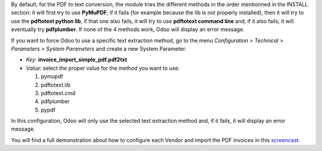 By default, for the PDF to text conversion, the module tries the different methods in the order mentionned in the INSTALL section: it will first try to use **PyMuPDF**; if it fails (for example because the lib is not properly installed), then it will try to use the **pdftotext python lib**, if that one also fails, it will try to use **pdftotext command line** and, if it also fails, it will eventually try **pdfplumber**. If none of the 4 methods work, Odoo will display an error message.

If you want to force Odoo to use a specific text extraction method, go to the menu *Configuration > Technical > Parameters > System Parameters* and create a new System Parameter:

* *Key*: **invoice_import_simple_pdf.pdf2txt**
* *Value*: select the proper value for the method you want to use:

  1. pymupdf
  #. pdftotext.lib
  #. pdftotext.cmd
  #. pdfplumber
  #. pypdf

In this configuration, Odoo will only use the selected text extraction method and, if it fails, it will display an error message.

You will find a full demonstration about how to configure each Vendor and import the PDF invoices in this `screencast <https://www.youtube.com/watch?v=edsEuXVyEYE>`_.
